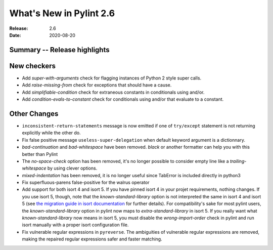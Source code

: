 **************************
 What's New in Pylint 2.6
**************************

:Release: 2.6
:Date: 2020-08-20


Summary -- Release highlights
=============================


New checkers
============

* Add `super-with-arguments` check for flagging instances of Python 2 style super calls.

* Add `raise-missing-from` check for exceptions that should have a cause.

* Add `simplifiable-condition` check for extraneous constants in conditionals using and/or.

* Add `condition-evals-to-constant` check for conditionals using and/or that evaluate to a constant.

Other Changes
=============

* ``inconsistent-return-statements`` message is now emitted if one of ``try/except`` statement
  is not returning explicitly while the other do.

* Fix false positive message ``useless-super-delegation`` when default keyword argument is a dictionnary.

* `bad-continuation` and `bad-whitespace` have been removed. `black` or another formatter can help you with this better than Pylint

* The `no-space-check` option has been removed, it's no longer possible to consider empty line like a `trailing-whitespace` by using clever options.

* `mixed-indentation` has been removed, it is no longer useful since TabError is included directly in python3

* Fix superfluous-parens false-positive for the walrus operator

* Add support for both isort 4 and isort 5. If you have pinned isort 4 in your projet requirements, nothing changes. If you use isort 5, though, note that the `known-standard-library` option is not interpreted the same in isort 4 and isort 5 (see `the migration guide in isort documentation`_ for further details). For compatibility's sake for most pylint users, the `known-standard-library` option in pylint now maps to `extra-standard-library` in isort 5. If you really want what `known-standard-library` now means in isort 5, you must disable the `wrong-import-order` check in pylint and run isort manually with a proper isort configuration file.

* Fix vulnerable regular expressions in ``pyreverse``. The ambiguities of vulnerable regular expressions are removed, making the repaired regular expressions safer and faster matching.

.. _the migration guide in isort documentation: https://timothycrosley.github.io/isort/docs/upgrade_guides/5.0.0/#known_standard_library
